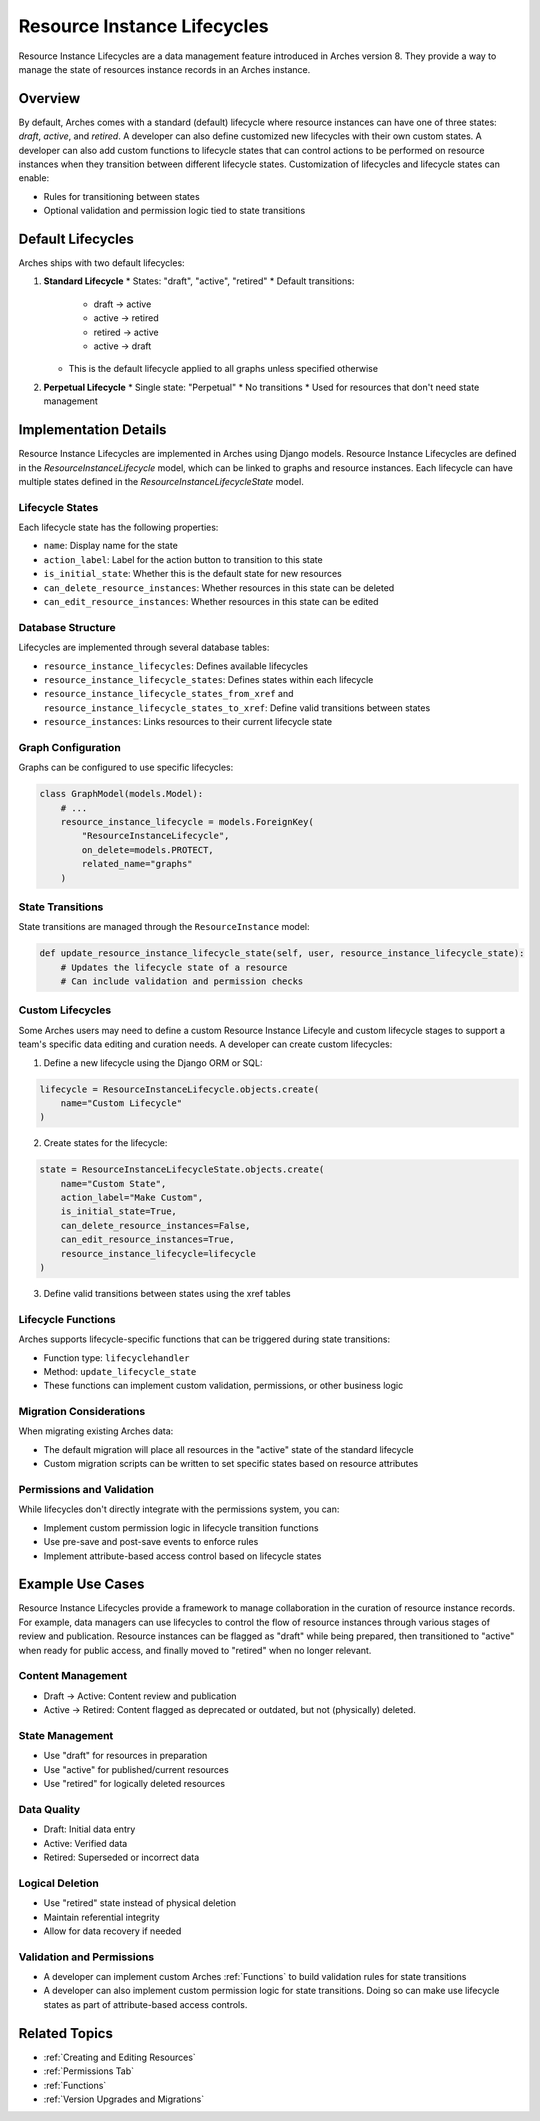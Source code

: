############################
Resource Instance Lifecycles
############################

Resource Instance Lifecycles are a data management feature introduced in Arches version 8. They provide a way to manage the state of resources instance records in an Arches instance.

Overview
--------

By default, Arches comes with a standard (default) lifecycle where resource instances can have one of three states: *draft*, *active*, and *retired*. A developer can also define customized new lifecycles with their own custom states. A developer can also add custom functions to lifecycle states that can control actions to be performed on resource instances when they transition between different lifecycle states. Customization of lifecycles and lifecycle states can enable:

* Rules for transitioning between states
* Optional validation and permission logic tied to state transitions

Default Lifecycles
------------------

Arches ships with two default lifecycles:

1. **Standard Lifecycle**
   * States: "draft", "active", "retired"
   * Default transitions:
     * draft → active
     * active → retired
     * retired → active
     * active → draft
   * This is the default lifecycle applied to all graphs unless specified otherwise

2. **Perpetual Lifecycle**
   * Single state: "Perpetual"
   * No transitions
   * Used for resources that don't need state management


Implementation Details
----------------------
Resource Instance Lifecycles are implemented in Arches using Django models. Resource Instance Lifecycles are defined in the `ResourceInstanceLifecycle` model, which can be linked to graphs and resource instances. Each lifecycle can have multiple states defined in the `ResourceInstanceLifecycleState` model.


Lifecycle States
~~~~~~~~~~~~~~~~

Each lifecycle state has the following properties:

* ``name``: Display name for the state
* ``action_label``: Label for the action button to transition to this state
* ``is_initial_state``: Whether this is the default state for new resources
* ``can_delete_resource_instances``: Whether resources in this state can be deleted
* ``can_edit_resource_instances``: Whether resources in this state can be edited

Database Structure
~~~~~~~~~~~~~~~~~~

Lifecycles are implemented through several database tables:

* ``resource_instance_lifecycles``: Defines available lifecycles
* ``resource_instance_lifecycle_states``: Defines states within each lifecycle
* ``resource_instance_lifecycle_states_from_xref`` and ``resource_instance_lifecycle_states_to_xref``: Define valid transitions between states
* ``resource_instances``: Links resources to their current lifecycle state

Graph Configuration
~~~~~~~~~~~~~~~~~~~

Graphs can be configured to use specific lifecycles:

.. code-block:: python

    class GraphModel(models.Model):
        # ...
        resource_instance_lifecycle = models.ForeignKey(
            "ResourceInstanceLifecycle",
            on_delete=models.PROTECT,
            related_name="graphs"
        )

State Transitions
~~~~~~~~~~~~~~~~~

State transitions are managed through the ``ResourceInstance`` model:

.. code-block:: python

    def update_resource_instance_lifecycle_state(self, user, resource_instance_lifecycle_state):
        # Updates the lifecycle state of a resource
        # Can include validation and permission checks

Custom Lifecycles
~~~~~~~~~~~~~~~~~

Some Arches users may need to define a custom Resource Instance Lifecyle and custom lifecycle stages to support a team's specific data editing and curation needs. A developer can create custom lifecycles:

1. Define a new lifecycle using the Django ORM or SQL:

.. code-block:: python

    lifecycle = ResourceInstanceLifecycle.objects.create(
        name="Custom Lifecycle"
    )

2. Create states for the lifecycle:

.. code-block:: python

    state = ResourceInstanceLifecycleState.objects.create(
        name="Custom State",
        action_label="Make Custom",
        is_initial_state=True,
        can_delete_resource_instances=False,
        can_edit_resource_instances=True,
        resource_instance_lifecycle=lifecycle
    )

3. Define valid transitions between states using the xref tables

Lifecycle Functions
~~~~~~~~~~~~~~~~~~~

Arches supports lifecycle-specific functions that can be triggered during state transitions:

* Function type: ``lifecyclehandler``
* Method: ``update_lifecycle_state``
* These functions can implement custom validation, permissions, or other business logic

Migration Considerations
~~~~~~~~~~~~~~~~~~~~~~~~

When migrating existing Arches data:

* The default migration will place all resources in the "active" state of the standard lifecycle
* Custom migration scripts can be written to set specific states based on resource attributes

Permissions and Validation
~~~~~~~~~~~~~~~~~~~~~~~~~~

While lifecycles don't directly integrate with the permissions system, you can:

* Implement custom permission logic in lifecycle transition functions
* Use pre-save and post-save events to enforce rules
* Implement attribute-based access control based on lifecycle states


Example Use Cases
-----------------

Resource Instance Lifecycles provide a framework to manage collaboration in the curation of resource instance records. For example, data managers can use lifecycles to control the flow of resource instances through various stages of review and publication. Resource instances can be flagged as "draft" while being prepared, then transitioned to "active" when ready for public access, and finally moved to "retired" when no longer relevant. 


Content Management
~~~~~~~~~~~~~~~~~~

* Draft → Active: Content review and publication
* Active → Retired: Content flagged as deprecated or outdated, but not (physically) deleted.

State Management
~~~~~~~~~~~~~~~~

* Use "draft" for resources in preparation
* Use "active" for published/current resources
* Use "retired" for logically deleted resources

Data Quality
~~~~~~~~~~~~

* Draft: Initial data entry
* Active: Verified data
* Retired: Superseded or incorrect data

Logical Deletion
~~~~~~~~~~~~~~~~

* Use "retired" state instead of physical deletion
* Maintain referential integrity
* Allow for data recovery if needed


Validation and Permissions
~~~~~~~~~~~~~~~~~~~~~~~~~~

* A developer can implement custom Arches :ref:`Functions` to build validation rules for state transitions
* A developer can also implement custom permission logic for state transitions. Doing so can make use lifecycle states as part of attribute-based access controls.


Related Topics
--------------

* :ref:`Creating and Editing Resources`
* :ref:`Permissions Tab`
* :ref:`Functions`
* :ref:`Version Upgrades and Migrations`